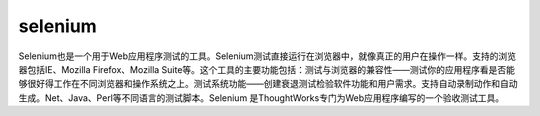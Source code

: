 selenium
##################

Selenium也是一个用于Web应用程序测试的工具。Selenium测试直接运行在浏览器中，就像真正的用户在操作一样。支持的浏览器包括IE、Mozilla Firefox、Mozilla Suite等。这个工具的主要功能包括：测试与浏览器的兼容性——测试你的应用程序看是否能够很好得工作在不同浏览器和操作系统之上。测试系统功能——创建衰退测试检验软件功能和用户需求。支持自动录制动作和自动生成。Net、Java、Perl等不同语言的测试脚本。Selenium 是ThoughtWorks专门为Web应用程序编写的一个验收测试工具。